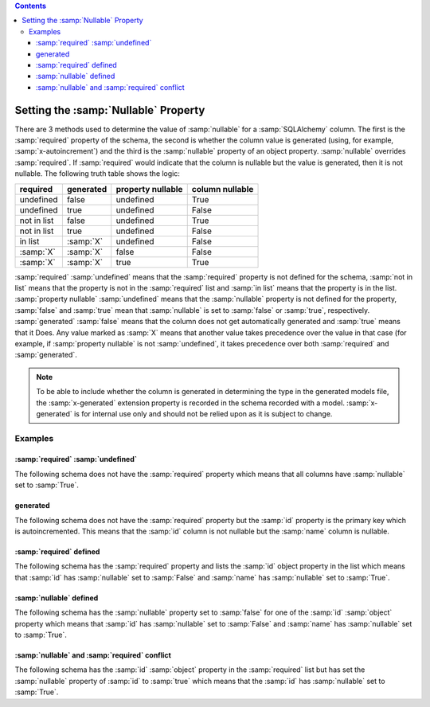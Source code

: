 .. contents::

.. _null:

Setting the :samp:`Nullable` Property
=====================================

There are 3 methods used to determine the value of :samp:`nullable` for a
:samp:`SQLAlchemy` column. The first is the :samp:`required` property of the
schema, the second is whether the column value is generated (using, for
example, :samp:`x-autoincrement`) and the third is the :samp:`nullable`
property of an object property. :samp:`nullable` overrides :samp:`required`.
If :samp:`required` would indicate that the column is nullable but the value
is generated, then it is not nullable. The following truth table shows the
logic:

+-------------+-----------+-------------------+-----------------+
| required    | generated | property nullable | column nullable |
+=============+===========+===================+=================+
| undefined   | false     | undefined         | True            |
+-------------+-----------+-------------------+-----------------+
| undefined   | true      | undefined         | False           |
+-------------+-----------+-------------------+-----------------+
| not in list | false     | undefined         | True            |
+-------------+-----------+-------------------+-----------------+
| not in list | true      | undefined         | False           |
+-------------+-----------+-------------------+-----------------+
| in list     | :samp:`X` | undefined         | False           |
+-------------+-----------+-------------------+-----------------+
| :samp:`X`   | :samp:`X` | false             | False           |
+-------------+-----------+-------------------+-----------------+
| :samp:`X`   | :samp:`X` | true              | True            |
+-------------+-----------+-------------------+-----------------+

:samp:`required` :samp:`undefined` means that the :samp:`required` property is
not defined for the schema, :samp:`not in list` means that the property is not
in the :samp:`required` list and :samp:`in list` means that the property is in
the list. :samp:`property nullable` :samp:`undefined` means that the
:samp:`nullable` property is not defined for the property, :samp:`false` and
:samp:`true` mean that :samp:`nullable` is set to :samp:`false` or
:samp:`true`, respectively. :samp:`generated` :samp:`false` means that the
column does not get automatically generated and :samp:`true` means that it
Does. Any value marked as :samp:`X` means that another value takes precedence
over the value in that case (for example, if :samp:`property nullable` is not
:samp:`undefined`, it takes precedence over both :samp:`required` and
:samp:`generated`.

.. _generated:

.. note:: To be able to include whether the column is generated in determining
    the type in the generated models file, the :samp:`x-generated` extension
    property is recorded in the schema recorded with a model.
    :samp:`x-generated` is for internal use only and should not be relied upon
    as it is subject to change.

Examples
--------

:samp:`required` :samp:`undefined`
^^^^^^^^^^^^^^^^^^^^^^^^^^^^^^^^^^

The following schema does not have the :samp:`required` property which means
that all columns have :samp:`nullable` set to :samp:`True`.

.. code-block:: yaml
    :linenos:

    Employee:
      type: object
      x-tablename: employee
      properties:
        id:
          type: integer
        name:
          type: string

generated
^^^^^^^^^

The following schema does not have the :samp:`required` property but the
:samp:`id` property is the primary key which is autoincremented. This means
that the :samp:`id` column is not nullable but the :samp:`name` column is
nullable.

.. code-block:: yaml
    :linenos:

    Employee:
        type: object
        x-tablename: employee
        properties:
          id:
            type: integer
            x-primary-key: true
            x-autoincrement: true
          name:
            type: string

:samp:`required` defined
^^^^^^^^^^^^^^^^^^^^^^^^

The following schema has the :samp:`required` property and lists the
:samp:`id` object property in the list which means that :samp:`id` has
:samp:`nullable` set to :samp:`False` and :samp:`name` has :samp:`nullable`
set to :samp:`True`.

.. code-block:: yaml
    :linenos:

    Employee:
        type: object
        x-tablename: employee
        properties:
          id:
            type: integer
          name:
            type: string
        required:
          - id

:samp:`nullable` defined
^^^^^^^^^^^^^^^^^^^^^^^^

The following schema has the :samp:`nullable` property set to :samp:`false`
for one of the :samp:`id` :samp:`object` property which means that :samp:`id`
has :samp:`nullable` set to :samp:`False` and :samp:`name` has
:samp:`nullable` set to :samp:`True`.

.. code-block:: yaml
    :linenos:

    Employee:
        type: object
        x-tablename: employee
        properties:
          id:
            type: integer
            nullable: false
          name:
            type: string

:samp:`nullable` and :samp:`required` conflict
^^^^^^^^^^^^^^^^^^^^^^^^^^^^^^^^^^^^^^^^^^^^^^

The following schema has the :samp:`id` :samp:`object` property in the
:samp:`required` list but has set the :samp:`nullable` property of :samp:`id`
to :samp:`true` which means that the :samp:`id` has :samp:`nullable` set to
:samp:`True`.

.. code-block:: yaml
    :linenos:

    Employee:
        type: object
        x-tablename: employee
        properties:
          id:
            type: integer
            nullable: true
          name:
            type: string
        required:
          - id
